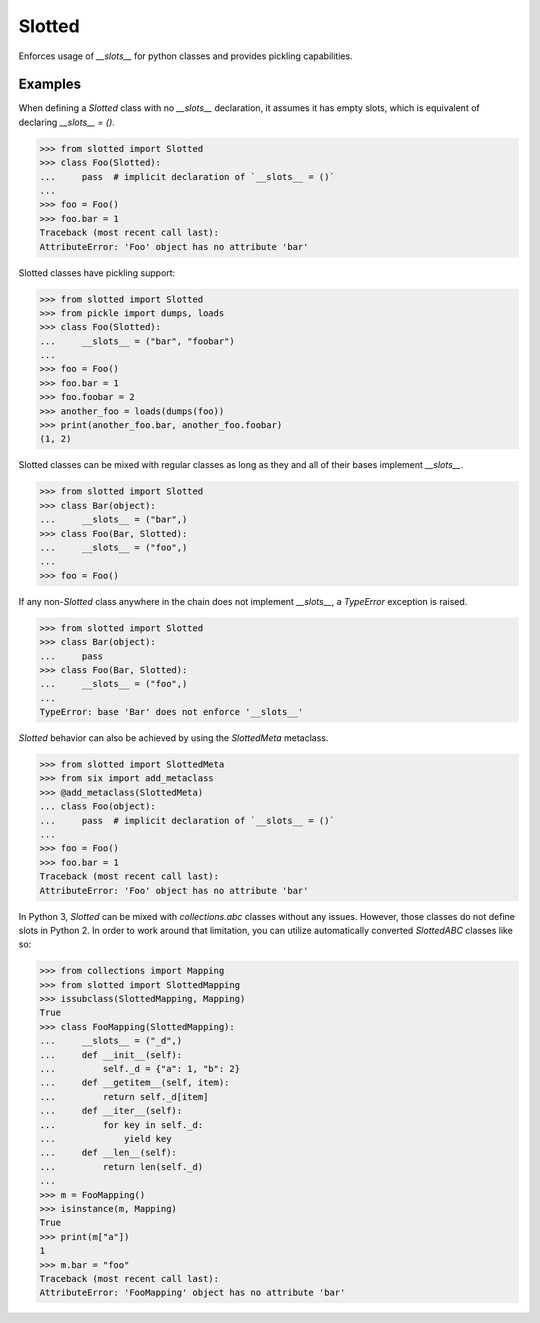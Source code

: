 Slotted
=======
Enforces usage of `__slots__` for python classes and provides pickling capabilities.

Examples
--------
When defining a `Slotted` class with no `__slots__` declaration, it assumes it has empty
slots, which is equivalent of declaring `__slots__ = ()`.

.. code:: python

    >>> from slotted import Slotted
    >>> class Foo(Slotted):
    ...     pass  # implicit declaration of `__slots__ = ()`
    ...
    >>> foo = Foo()
    >>> foo.bar = 1
    Traceback (most recent call last):
    AttributeError: 'Foo' object has no attribute 'bar'

Slotted classes have pickling support:

.. code:: python

    >>> from slotted import Slotted
    >>> from pickle import dumps, loads
    >>> class Foo(Slotted):
    ...     __slots__ = ("bar", "foobar")
    ...
    >>> foo = Foo()
    >>> foo.bar = 1
    >>> foo.foobar = 2
    >>> another_foo = loads(dumps(foo))
    >>> print(another_foo.bar, another_foo.foobar)
    (1, 2)

Slotted classes can be mixed with regular classes as long as they and all of their bases
implement `__slots__`.

.. code:: python

    >>> from slotted import Slotted
    >>> class Bar(object):
    ...     __slots__ = ("bar",)
    >>> class Foo(Bar, Slotted):
    ...     __slots__ = ("foo",)
    ...
    >>> foo = Foo()

If any non-`Slotted` class anywhere in the chain does not implement `__slots__`, a
`TypeError` exception is raised.

.. code:: python

    >>> from slotted import Slotted
    >>> class Bar(object):
    ...     pass
    >>> class Foo(Bar, Slotted):
    ...     __slots__ = ("foo",)
    ...
    TypeError: base 'Bar' does not enforce '__slots__'

`Slotted` behavior can also be achieved by using the `SlottedMeta` metaclass.

.. code:: python

    >>> from slotted import SlottedMeta
    >>> from six import add_metaclass
    >>> @add_metaclass(SlottedMeta)
    ... class Foo(object):
    ...     pass  # implicit declaration of `__slots__ = ()`
    ...
    >>> foo = Foo()
    >>> foo.bar = 1
    Traceback (most recent call last):
    AttributeError: 'Foo' object has no attribute 'bar'

In Python 3, `Slotted` can be mixed with `collections.abc` classes without any issues.
However, those classes do not define slots in Python 2. In order to work around that
limitation, you can utilize automatically converted `SlottedABC` classes like so:

.. code:: python

    >>> from collections import Mapping
    >>> from slotted import SlottedMapping
    >>> issubclass(SlottedMapping, Mapping)
    True
    >>> class FooMapping(SlottedMapping):
    ...     __slots__ = ("_d",)
    ...     def __init__(self):
    ...         self._d = {"a": 1, "b": 2}
    ...     def __getitem__(self, item):
    ...         return self._d[item]
    ...     def __iter__(self):
    ...         for key in self._d:
    ...             yield key
    ...     def __len__(self):
    ...         return len(self._d)
    ...
    >>> m = FooMapping()
    >>> isinstance(m, Mapping)
    True
    >>> print(m["a"])
    1
    >>> m.bar = "foo"
    Traceback (most recent call last):
    AttributeError: 'FooMapping' object has no attribute 'bar'
